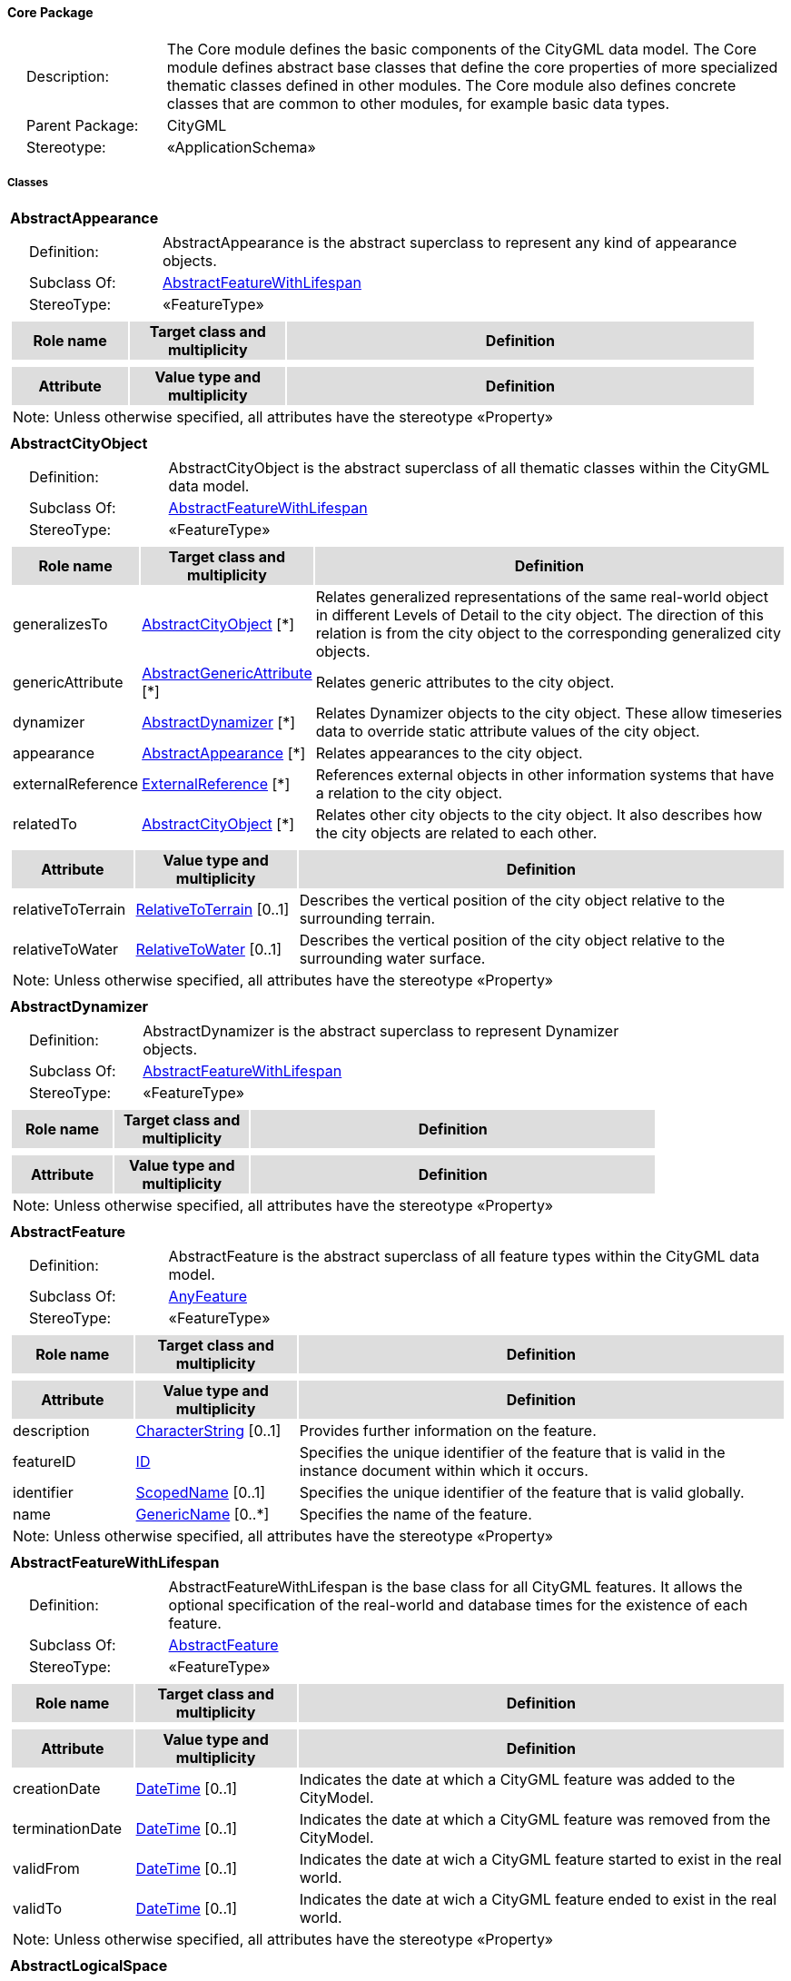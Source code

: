 [[Core-package-dd]]
==== *Core Package*

[cols="1,4",frame=none,grid=none]
|===
|{nbsp}{nbsp}{nbsp}{nbsp}Description: | The Core module defines the basic components of the CityGML data model. The Core module defines abstract base classes that define the core properties of more specialized thematic classes defined in other modules. The Core module also defines concrete classes that are common to other modules, for example basic data types.  
|{nbsp}{nbsp}{nbsp}{nbsp}Parent Package: | CityGML
|{nbsp}{nbsp}{nbsp}{nbsp}Stereotype: | «ApplicationSchema»
|===

===== *Classes*

[[AbstractAppearance-section]]
[cols="1a"]
|===
|*AbstractAppearance* 
|[cols="1,4",frame=none,grid=none]
!===
!{nbsp}{nbsp}{nbsp}{nbsp}Definition: ! AbstractAppearance is the abstract superclass to represent any kind of appearance objects. 
!{nbsp}{nbsp}{nbsp}{nbsp}Subclass Of: ! <<AbstractFeatureWithLifespan-section,AbstractFeatureWithLifespan>> 
!{nbsp}{nbsp}{nbsp}{nbsp}StereoType: !  «FeatureType»
!===
|[cols="15,20,60",frame=none,grid=none,options="header"]
!===
!{set:cellbgcolor:#DDDDDD} *Role name* !*Target class and multiplicity*  !*Definition*
!===
|[cols="15,20,60",frame=none,grid=none,options="header"]
!===
!{set:cellbgcolor:#DDDDDD} *Attribute* !*Value type and multiplicity* !*Definition*
3+!{set:cellbgcolor:#FFFFFF} Note: Unless otherwise specified, all attributes have the stereotype «Property»
!===
|=== 

[[AbstractCityObject-section]]
[cols="1a"]
|===
|*AbstractCityObject* 
|[cols="1,4",frame=none,grid=none]
!===
!{nbsp}{nbsp}{nbsp}{nbsp}Definition: ! AbstractCityObject is the abstract superclass of all thematic classes within the CityGML data model. 
!{nbsp}{nbsp}{nbsp}{nbsp}Subclass Of: ! <<AbstractFeatureWithLifespan-section,AbstractFeatureWithLifespan>> 
!{nbsp}{nbsp}{nbsp}{nbsp}StereoType: !  «FeatureType»
!===
|[cols="15,20,60",frame=none,grid=none,options="header"]
!===
!{set:cellbgcolor:#DDDDDD} *Role name* !*Target class and multiplicity*  !*Definition*
!{set:cellbgcolor:#FFFFFF} generalizesTo 
!<<AbstractCityObject-section,AbstractCityObject>>  
[*]
!Relates generalized representations of the same real-world object in different Levels of Detail to the city object. The direction of this relation is from the city object to the corresponding generalized city objects.
!{set:cellbgcolor:#FFFFFF} genericAttribute 
!<<AbstractGenericAttribute-section,AbstractGenericAttribute>>  
[*]
!Relates generic attributes to the city object.
!{set:cellbgcolor:#FFFFFF} dynamizer 
!<<AbstractDynamizer-section,AbstractDynamizer>>  
[*]
!Relates Dynamizer objects to the city object. These allow timeseries data to override static attribute values of the city object.
!{set:cellbgcolor:#FFFFFF} appearance 
!<<AbstractAppearance-section,AbstractAppearance>>  
[*]
!Relates appearances to the city object.
!{set:cellbgcolor:#FFFFFF} externalReference 
!<<ExternalReference-section,ExternalReference>>  
[*]
!References external objects in other information systems that have a relation to the city object.
!{set:cellbgcolor:#FFFFFF} relatedTo 
!<<AbstractCityObject-section,AbstractCityObject>>  
[*]
!Relates other city objects to the city object. It also describes how the city objects are related to each other.
!===
|[cols="15,20,60",frame=none,grid=none,options="header"]
!===
!{set:cellbgcolor:#DDDDDD} *Attribute* !*Value type and multiplicity* !*Definition*
 
!{set:cellbgcolor:#FFFFFF} relativeToTerrain  !<<RelativeToTerrain-section,RelativeToTerrain>>  [0..1] !Describes the vertical position of the city object relative to the surrounding terrain.
 
!{set:cellbgcolor:#FFFFFF} relativeToWater  !<<RelativeToWater-section,RelativeToWater>>  [0..1] !Describes the vertical position of the city object relative to the surrounding water surface.
3+!{set:cellbgcolor:#FFFFFF} Note: Unless otherwise specified, all attributes have the stereotype «Property»
!===
|=== 

[[AbstractDynamizer-section]]
[cols="1a"]
|===
|*AbstractDynamizer* 
|[cols="1,4",frame=none,grid=none]
!===
!{nbsp}{nbsp}{nbsp}{nbsp}Definition: ! AbstractDynamizer is the abstract superclass to represent Dynamizer objects. 
!{nbsp}{nbsp}{nbsp}{nbsp}Subclass Of: ! <<AbstractFeatureWithLifespan-section,AbstractFeatureWithLifespan>> 
!{nbsp}{nbsp}{nbsp}{nbsp}StereoType: !  «FeatureType»
!===
|[cols="15,20,60",frame=none,grid=none,options="header"]
!===
!{set:cellbgcolor:#DDDDDD} *Role name* !*Target class and multiplicity*  !*Definition*
!===
|[cols="15,20,60",frame=none,grid=none,options="header"]
!===
!{set:cellbgcolor:#DDDDDD} *Attribute* !*Value type and multiplicity* !*Definition*
3+!{set:cellbgcolor:#FFFFFF} Note: Unless otherwise specified, all attributes have the stereotype «Property»
!===
|=== 

[[AbstractFeature-section]]
[cols="1a"]
|===
|*AbstractFeature* 
|[cols="1,4",frame=none,grid=none]
!===
!{nbsp}{nbsp}{nbsp}{nbsp}Definition: ! AbstractFeature is the abstract superclass of all feature types within the CityGML data model. 
!{nbsp}{nbsp}{nbsp}{nbsp}Subclass Of: ! <<AnyFeature-section,AnyFeature>> 
!{nbsp}{nbsp}{nbsp}{nbsp}StereoType: !  «FeatureType»
!===
|[cols="15,20,60",frame=none,grid=none,options="header"]
!===
!{set:cellbgcolor:#DDDDDD} *Role name* !*Target class and multiplicity*  !*Definition*
!===
|[cols="15,20,60",frame=none,grid=none,options="header"]
!===
!{set:cellbgcolor:#DDDDDD} *Attribute* !*Value type and multiplicity* !*Definition*
 
!{set:cellbgcolor:#FFFFFF} description  !<<CharacterString-section,CharacterString>>  [0..1] !Provides further information on the feature.
 
!{set:cellbgcolor:#FFFFFF} featureID  !<<ID-section,ID>>  !Specifies the unique identifier of the feature that is valid in the instance document within which it occurs.
 
!{set:cellbgcolor:#FFFFFF} identifier  !<<ScopedName-section,ScopedName>>  [0..1] !Specifies the unique identifier of the feature that is valid globally.
 
!{set:cellbgcolor:#FFFFFF} name  !<<GenericName-section,GenericName>>  [0..*] !Specifies the name of the feature.
3+!{set:cellbgcolor:#FFFFFF} Note: Unless otherwise specified, all attributes have the stereotype «Property»
!===
|=== 

[[AbstractFeatureWithLifespan-section]]
[cols="1a"]
|===
|*AbstractFeatureWithLifespan* 
|[cols="1,4",frame=none,grid=none]
!===
!{nbsp}{nbsp}{nbsp}{nbsp}Definition: ! AbstractFeatureWithLifespan is the base class for all CityGML features. It allows the optional specification of the real-world and database times for the existence of each feature. 
!{nbsp}{nbsp}{nbsp}{nbsp}Subclass Of: ! <<AbstractFeature-section,AbstractFeature>> 
!{nbsp}{nbsp}{nbsp}{nbsp}StereoType: !  «FeatureType»
!===
|[cols="15,20,60",frame=none,grid=none,options="header"]
!===
!{set:cellbgcolor:#DDDDDD} *Role name* !*Target class and multiplicity*  !*Definition*
!===
|[cols="15,20,60",frame=none,grid=none,options="header"]
!===
!{set:cellbgcolor:#DDDDDD} *Attribute* !*Value type and multiplicity* !*Definition*
 
!{set:cellbgcolor:#FFFFFF} creationDate  !<<DateTime-section,DateTime>>  [0..1] !Indicates the date at which a CityGML feature was added to the CityModel.
 
!{set:cellbgcolor:#FFFFFF} terminationDate  !<<DateTime-section,DateTime>>  [0..1] !Indicates the date at which a CityGML feature was removed from the CityModel.
 
!{set:cellbgcolor:#FFFFFF} validFrom  !<<DateTime-section,DateTime>>  [0..1] !Indicates the date at wich a CityGML feature started to exist in the real world.
 
!{set:cellbgcolor:#FFFFFF} validTo  !<<DateTime-section,DateTime>>  [0..1] !Indicates the date at wich a CityGML feature ended to exist in the real world.
3+!{set:cellbgcolor:#FFFFFF} Note: Unless otherwise specified, all attributes have the stereotype «Property»
!===
|=== 

[[AbstractLogicalSpace-section]]
[cols="1a"]
|===
|*AbstractLogicalSpace* 
|[cols="1,4",frame=none,grid=none]
!===
!{nbsp}{nbsp}{nbsp}{nbsp}Definition: ! AbstractLogicalSpace is the abstract superclass for all types of logical spaces. Logical space refers to spaces that are not bounded by physical surfaces but are defined according to thematic considerations. 
!{nbsp}{nbsp}{nbsp}{nbsp}Subclass Of: ! <<AbstractSpace-section,AbstractSpace>> 
!{nbsp}{nbsp}{nbsp}{nbsp}StereoType: !  «FeatureType»
!===
|[cols="15,20,60",frame=none,grid=none,options="header"]
!===
!{set:cellbgcolor:#DDDDDD} *Role name* !*Target class and multiplicity*  !*Definition*
!===
|[cols="15,20,60",frame=none,grid=none,options="header"]
!===
!{set:cellbgcolor:#DDDDDD} *Attribute* !*Value type and multiplicity* !*Definition*
3+!{set:cellbgcolor:#FFFFFF} Note: Unless otherwise specified, all attributes have the stereotype «Property»
!===
|=== 

[[AbstractOccupiedSpace-section]]
[cols="1a"]
|===
|*AbstractOccupiedSpace* 
|[cols="1,4",frame=none,grid=none]
!===
!{nbsp}{nbsp}{nbsp}{nbsp}Definition: ! AbstractOccupiedSpace is the abstract superclass for all types of physically occupied spaces. Occupied space refers to spaces that are partially or entirely filled with matter. 
!{nbsp}{nbsp}{nbsp}{nbsp}Subclass Of: ! <<AbstractPhysicalSpace-section,AbstractPhysicalSpace>> 
!{nbsp}{nbsp}{nbsp}{nbsp}StereoType: !  «FeatureType»
!===
|[cols="15,20,60",frame=none,grid=none,options="header"]
!===
!{set:cellbgcolor:#DDDDDD} *Role name* !*Target class and multiplicity*  !*Definition*
!{set:cellbgcolor:#FFFFFF} lod3ImplicitRepresentation 
!<<ImplicitGeometry-section,ImplicitGeometry>>  
[0..1]
!Relates to an implicit geometry that represents the occupied space in Level of Detail 3.
!{set:cellbgcolor:#FFFFFF} lod1ImplicitRepresentation 
!<<ImplicitGeometry-section,ImplicitGeometry>>  
[0..1]
!Relates to an implicit geometry that represents the occupied space in Level of Detail 1.
!{set:cellbgcolor:#FFFFFF} lod2ImplicitRepresentation 
!<<ImplicitGeometry-section,ImplicitGeometry>>  
[0..1]
!Relates to an implicit geometry that represents the occupied space in Level of Detail 2.
!===
|[cols="15,20,60",frame=none,grid=none,options="header"]
!===
!{set:cellbgcolor:#DDDDDD} *Attribute* !*Value type and multiplicity* !*Definition*
3+!{set:cellbgcolor:#FFFFFF} Note: Unless otherwise specified, all attributes have the stereotype «Property»
!===
|=== 

[[AbstractPhysicalSpace-section]]
[cols="1a"]
|===
|*AbstractPhysicalSpace* 
|[cols="1,4",frame=none,grid=none]
!===
!{nbsp}{nbsp}{nbsp}{nbsp}Definition: ! AbstractPhysicalSpace is the abstract superclass for all types of physical spaces. Physical space refers to spaces that are fully or partially bounded by physical objects. 
!{nbsp}{nbsp}{nbsp}{nbsp}Subclass Of: ! <<AbstractSpace-section,AbstractSpace>> 
!{nbsp}{nbsp}{nbsp}{nbsp}StereoType: !  «FeatureType»
!===
|[cols="15,20,60",frame=none,grid=none,options="header"]
!===
!{set:cellbgcolor:#DDDDDD} *Role name* !*Target class and multiplicity*  !*Definition*
!{set:cellbgcolor:#FFFFFF} lod3TerrainIntersectionCurve 
!<<GM_MultiCurve-section,GM_MultiCurve>>  
[0..1]
!Relates to a 3D MultiCurve geometry that represents the terrain intersection curve of the physical space in Level of Detail 3.
!{set:cellbgcolor:#FFFFFF} lod2TerrainIntersectionCurve 
!<<GM_MultiCurve-section,GM_MultiCurve>>  
[0..1]
!Relates to a 3D MultiCurve geometry that represents the terrain intersection curve of the physical space in Level of Detail 2.
!{set:cellbgcolor:#FFFFFF} pointCloud 
!<<AbstractPointCloud-section,AbstractPointCloud>>  
[0..1]
!Relates to a 3D PointCloud that represents the physical space.
!{set:cellbgcolor:#FFFFFF} lod1TerrainIntersectionCurve 
!<<GM_MultiCurve-section,GM_MultiCurve>>  
[0..1]
!Relates to a 3D MultiCurve geometry that represents the terrain intersection curve of the physical space in Level of Detail 1.
!===
|[cols="15,20,60",frame=none,grid=none,options="header"]
!===
!{set:cellbgcolor:#DDDDDD} *Attribute* !*Value type and multiplicity* !*Definition*
3+!{set:cellbgcolor:#FFFFFF} Note: Unless otherwise specified, all attributes have the stereotype «Property»
!===
|=== 

[[AbstractPointCloud-section]]
[cols="1a"]
|===
|*AbstractPointCloud* 
|[cols="1,4",frame=none,grid=none]
!===
!{nbsp}{nbsp}{nbsp}{nbsp}Definition: ! AbstractPointCloud is the abstract superclass to represent PointCloud objects. 
!{nbsp}{nbsp}{nbsp}{nbsp}Subclass Of: ! <<AbstractFeature-section,AbstractFeature>> 
!{nbsp}{nbsp}{nbsp}{nbsp}StereoType: !  «FeatureType»
!===
|[cols="15,20,60",frame=none,grid=none,options="header"]
!===
!{set:cellbgcolor:#DDDDDD} *Role name* !*Target class and multiplicity*  !*Definition*
!===
|[cols="15,20,60",frame=none,grid=none,options="header"]
!===
!{set:cellbgcolor:#DDDDDD} *Attribute* !*Value type and multiplicity* !*Definition*
3+!{set:cellbgcolor:#FFFFFF} Note: Unless otherwise specified, all attributes have the stereotype «Property»
!===
|=== 

[[AbstractSpace-section]]
[cols="1a"]
|===
|*AbstractSpace* 
|[cols="1,4",frame=none,grid=none]
!===
!{nbsp}{nbsp}{nbsp}{nbsp}Definition: ! AbstractSpace is the abstract superclass for all types of spaces. A space is an entity of volumetric extent in the real world. 
!{nbsp}{nbsp}{nbsp}{nbsp}Subclass Of: ! <<AbstractCityObject-section,AbstractCityObject>> 
!{nbsp}{nbsp}{nbsp}{nbsp}StereoType: !  «FeatureType»
!===
|[cols="15,20,60",frame=none,grid=none,options="header"]
!===
!{set:cellbgcolor:#DDDDDD} *Role name* !*Target class and multiplicity*  !*Definition*
!{set:cellbgcolor:#FFFFFF} lod2MultiCurve 
!<<GM_MultiCurve-section,GM_MultiCurve>>  
[0..1]
!Relates to a 3D MultiCurve geometry that represents the space in Level of Detail 2.
!{set:cellbgcolor:#FFFFFF} lod0MultiCurve 
!<<GM_MultiCurve-section,GM_MultiCurve>>  
[0..1]
!Relates to a 3D MultiCurve geometry that represents the space in Level of Detail 0.
!{set:cellbgcolor:#FFFFFF} lod0MultiSurface 
!<<GM_MultiSurface-section,GM_MultiSurface>>  
[0..1]
!Relates to a 3D MultiSurface geometry that represents the space in Level of Detail 0.
!{set:cellbgcolor:#FFFFFF} lod2MultiSurface 
!<<GM_MultiSurface-section,GM_MultiSurface>>  
[0..1]
!Relates to a 3D MultiSurface geometry that represents the space in Level of Detail 2.
!{set:cellbgcolor:#FFFFFF} lod3MultiSurface 
!<<GM_MultiSurface-section,GM_MultiSurface>>  
[0..1]
!Relates to a 3D MultiSurface geometry that represents the space in Level of Detail 3.
!{set:cellbgcolor:#FFFFFF} lod0Point 
!<<GM_Point-section,GM_Point>>  
[0..1]
!Relates to a 3D Point geometry that represents the space in Level of Detail 0.
!{set:cellbgcolor:#FFFFFF} lod3Solid 
!<<GM_Solid-section,GM_Solid>>  
[0..1]
!Relates to a 3D Solid geometry that represents the space in Level of Detail 3.
!{set:cellbgcolor:#FFFFFF} lod3MultiCurve 
!<<GM_MultiCurve-section,GM_MultiCurve>>  
[0..1]
!Relates to a 3D MultiCurve geometry that represents the space in Level of Detail 3.
!{set:cellbgcolor:#FFFFFF} lod2Solid 
!<<GM_Solid-section,GM_Solid>>  
[0..1]
!Relates to a 3D Solid geometry that represents the space in Level of Detail 2.
!{set:cellbgcolor:#FFFFFF} boundary 
!<<AbstractSpaceBoundary-section,AbstractSpaceBoundary>>  
[*]
!Relates to surfaces that bound the space.
!{set:cellbgcolor:#FFFFFF} lod1Solid 
!<<GM_Solid-section,GM_Solid>>  
[0..1]
!Relates to a 3D Solid geometry that represents the space in Level of Detail 1.
!===
|[cols="15,20,60",frame=none,grid=none,options="header"]
!===
!{set:cellbgcolor:#DDDDDD} *Attribute* !*Value type and multiplicity* !*Definition*
 
!{set:cellbgcolor:#FFFFFF} area  !<<QualifiedArea-section,QualifiedArea>>  [0..*] !Specifies qualified areas related to the space.
 
!{set:cellbgcolor:#FFFFFF} spaceType  !<<SpaceType-section,SpaceType>>  [0..1] !Specifies the degree of openness of a space.
 
!{set:cellbgcolor:#FFFFFF} volume  !<<QualifiedVolume-section,QualifiedVolume>>  [0..*] !Specifies qualified volumes related to the space.
3+!{set:cellbgcolor:#FFFFFF} Note: Unless otherwise specified, all attributes have the stereotype «Property»
!===
|=== 

[[AbstractSpaceBoundary-section]]
[cols="1a"]
|===
|*AbstractSpaceBoundary* 
|[cols="1,4",frame=none,grid=none]
!===
!{nbsp}{nbsp}{nbsp}{nbsp}Definition: ! AbstractSpaceBoundary is the abstract superclass for all types of space boundaries. A space boundary is an entity with areal extent in the real world. Space boundaries are objects that bound a Space. They also realize the contact between adjacent spaces. 
!{nbsp}{nbsp}{nbsp}{nbsp}Subclass Of: ! <<AbstractCityObject-section,AbstractCityObject>> 
!{nbsp}{nbsp}{nbsp}{nbsp}StereoType: !  «FeatureType»
!===
|[cols="15,20,60",frame=none,grid=none,options="header"]
!===
!{set:cellbgcolor:#DDDDDD} *Role name* !*Target class and multiplicity*  !*Definition*
!===
|[cols="15,20,60",frame=none,grid=none,options="header"]
!===
!{set:cellbgcolor:#DDDDDD} *Attribute* !*Value type and multiplicity* !*Definition*
3+!{set:cellbgcolor:#FFFFFF} Note: Unless otherwise specified, all attributes have the stereotype «Property»
!===
|=== 

[[AbstractThematicSurface-section]]
[cols="1a"]
|===
|*AbstractThematicSurface* 
|[cols="1,4",frame=none,grid=none]
!===
!{nbsp}{nbsp}{nbsp}{nbsp}Definition: ! AbstractThematicSurface is the abstract superclass for all types of thematic surfaces. 
!{nbsp}{nbsp}{nbsp}{nbsp}Subclass Of: ! <<AbstractSpaceBoundary-section,AbstractSpaceBoundary>> 
!{nbsp}{nbsp}{nbsp}{nbsp}StereoType: !  «FeatureType»
!===
|[cols="15,20,60",frame=none,grid=none,options="header"]
!===
!{set:cellbgcolor:#DDDDDD} *Role name* !*Target class and multiplicity*  !*Definition*
!{set:cellbgcolor:#FFFFFF} lod1MultiSurface 
!<<GM_MultiSurface-section,GM_MultiSurface>>  
[0..1]
!Relates to a 3D MultiSurface geometry that represents the thematic surface in Level of Detail 1.
!{set:cellbgcolor:#FFFFFF} pointCloud 
!<<AbstractPointCloud-section,AbstractPointCloud>>  
[0..1]
!Relates to a 3D PointCloud that represents the thematic surface.
!{set:cellbgcolor:#FFFFFF} lod0MultiCurve 
!<<GM_MultiCurve-section,GM_MultiCurve>>  
[0..1]
!Relates to a 3D MultiCurve geometry that represents the thematic surface in Level of Detail 0.
!{set:cellbgcolor:#FFFFFF} lod3MultiSurface 
!<<GM_MultiSurface-section,GM_MultiSurface>>  
[0..1]
!Relates to a 3D MultiSurface geometry that represents the thematic surface in Level of Detail 3.
!{set:cellbgcolor:#FFFFFF} lod0MultiSurface 
!<<GM_MultiSurface-section,GM_MultiSurface>>  
[0..1]
!Relates to a 3D MultiSurface geometry that represents the thematic surface in Level of Detail 0.
!{set:cellbgcolor:#FFFFFF} lod2MultiSurface 
!<<GM_MultiSurface-section,GM_MultiSurface>>  
[0..1]
!Relates to a 3D MultiSurface geometry that represents the thematic surface in Level of Detail 2.
!===
|[cols="15,20,60",frame=none,grid=none,options="header"]
!===
!{set:cellbgcolor:#DDDDDD} *Attribute* !*Value type and multiplicity* !*Definition*
 
!{set:cellbgcolor:#FFFFFF} area  !<<QualifiedArea-section,QualifiedArea>>  [0..*] !Specifies qualified areas related to the thematic surface.
3+!{set:cellbgcolor:#FFFFFF} Note: Unless otherwise specified, all attributes have the stereotype «Property»
!===
|=== 

[[AbstractUnoccupiedSpace-section]]
[cols="1a"]
|===
|*AbstractUnoccupiedSpace* 
|[cols="1,4",frame=none,grid=none]
!===
!{nbsp}{nbsp}{nbsp}{nbsp}Definition: ! AbstractUnoccupiedSpace is the abstract superclass for all types of physically unoccupied spaces. Unoccupied space refers to spaces that are entirely or mostly free of matter. 
!{nbsp}{nbsp}{nbsp}{nbsp}Subclass Of: ! <<AbstractPhysicalSpace-section,AbstractPhysicalSpace>> 
!{nbsp}{nbsp}{nbsp}{nbsp}StereoType: !  «FeatureType»
!===
|[cols="15,20,60",frame=none,grid=none,options="header"]
!===
!{set:cellbgcolor:#DDDDDD} *Role name* !*Target class and multiplicity*  !*Definition*
!===
|[cols="15,20,60",frame=none,grid=none,options="header"]
!===
!{set:cellbgcolor:#DDDDDD} *Attribute* !*Value type and multiplicity* !*Definition*
3+!{set:cellbgcolor:#FFFFFF} Note: Unless otherwise specified, all attributes have the stereotype «Property»
!===
|=== 

[[AbstractVersion-section]]
[cols="1a"]
|===
|*AbstractVersion* 
|[cols="1,4",frame=none,grid=none]
!===
!{nbsp}{nbsp}{nbsp}{nbsp}Definition: ! AbstractVersion is the abstract superclass to represent Version objects. 
!{nbsp}{nbsp}{nbsp}{nbsp}Subclass Of: ! <<AbstractFeatureWithLifespan-section,AbstractFeatureWithLifespan>> 
!{nbsp}{nbsp}{nbsp}{nbsp}StereoType: !  «FeatureType»
!===
|[cols="15,20,60",frame=none,grid=none,options="header"]
!===
!{set:cellbgcolor:#DDDDDD} *Role name* !*Target class and multiplicity*  !*Definition*
!===
|[cols="15,20,60",frame=none,grid=none,options="header"]
!===
!{set:cellbgcolor:#DDDDDD} *Attribute* !*Value type and multiplicity* !*Definition*
3+!{set:cellbgcolor:#FFFFFF} Note: Unless otherwise specified, all attributes have the stereotype «Property»
!===
|=== 

[[AbstractVersionTransition-section]]
[cols="1a"]
|===
|*AbstractVersionTransition* 
|[cols="1,4",frame=none,grid=none]
!===
!{nbsp}{nbsp}{nbsp}{nbsp}Definition: ! AbstractVersionTransition is the abstract superclass to represent VersionTransition objects. 
!{nbsp}{nbsp}{nbsp}{nbsp}Subclass Of: ! <<AbstractFeatureWithLifespan-section,AbstractFeatureWithLifespan>> 
!{nbsp}{nbsp}{nbsp}{nbsp}StereoType: !  «FeatureType»
!===
|[cols="15,20,60",frame=none,grid=none,options="header"]
!===
!{set:cellbgcolor:#DDDDDD} *Role name* !*Target class and multiplicity*  !*Definition*
!===
|[cols="15,20,60",frame=none,grid=none,options="header"]
!===
!{set:cellbgcolor:#DDDDDD} *Attribute* !*Value type and multiplicity* !*Definition*
3+!{set:cellbgcolor:#FFFFFF} Note: Unless otherwise specified, all attributes have the stereotype «Property»
!===
|=== 

[[Address-section]]
[cols="1a"]
|===
|*Address* 
|[cols="1,4",frame=none,grid=none]
!===
!{nbsp}{nbsp}{nbsp}{nbsp}Definition: ! Address represents an address of a city object. 
!{nbsp}{nbsp}{nbsp}{nbsp}Subclass Of: ! <<AbstractFeature-section,AbstractFeature>> 
!{nbsp}{nbsp}{nbsp}{nbsp}StereoType: !  «FeatureType»
!===
|[cols="15,20,60",frame=none,grid=none,options="header"]
!===
!{set:cellbgcolor:#DDDDDD} *Role name* !*Target class and multiplicity*  !*Definition*
!{set:cellbgcolor:#FFFFFF} multiPoint 
!<<GM_MultiPoint-section,GM_MultiPoint>>  
[0..1]
!Relates to the MultiPoint geometry of the Address. The geometry relates the address spatially to a city object.
!{set:cellbgcolor:#FFFFFF} xalAddress 
!<<XALAddressDetails-section,XALAddressDetails>>  
[1]
!Relates an OASIS address object to the Address.
!===
|[cols="15,20,60",frame=none,grid=none,options="header"]
!===
!{set:cellbgcolor:#DDDDDD} *Attribute* !*Value type and multiplicity* !*Definition*
3+!{set:cellbgcolor:#FFFFFF} Note: Unless otherwise specified, all attributes have the stereotype «Property»
!===
|=== 

[[CityModel-section]]
[cols="1a"]
|===
|*CityModel* 
|[cols="1,4",frame=none,grid=none]
!===
!{nbsp}{nbsp}{nbsp}{nbsp}Definition: ! CityModel is the container for all objects belonging to a city model. 
!{nbsp}{nbsp}{nbsp}{nbsp}Subclass Of: ! <<AbstractFeatureWithLifespan-section,AbstractFeatureWithLifespan>> 
!{nbsp}{nbsp}{nbsp}{nbsp}StereoType: !  «FeatureType»
!===
|[cols="15,20,60",frame=none,grid=none,options="header"]
!===
!{set:cellbgcolor:#DDDDDD} *Role name* !*Target class and multiplicity*  !*Definition*
!{set:cellbgcolor:#FFFFFF} cityModelMember 
!<<CityModelMember-section,CityModelMember>>  
[*]
!Relates to all objects that are part of the CityModel.
!===
|[cols="15,20,60",frame=none,grid=none,options="header"]
!===
!{set:cellbgcolor:#DDDDDD} *Attribute* !*Value type and multiplicity* !*Definition*
 
!{set:cellbgcolor:#FFFFFF} engineeringCRS  !<<EngineeringCRS-section,EngineeringCRS>>  [0..1] !Specifies the local coordinate reference system of the CityModel.
3+!{set:cellbgcolor:#FFFFFF} Note: Unless otherwise specified, all attributes have the stereotype «Property»
!===
|=== 

[[CityObjectRelation-section]]
[cols="1a"]
|===
|*CityObjectRelation* 
|[cols="1,4",frame=none,grid=none]
!===
!{nbsp}{nbsp}{nbsp}{nbsp}Definition: ! CityObjectRelation represents a specific relation from the city object in which it is included to another city object. 
!{nbsp}{nbsp}{nbsp}{nbsp}Subclass Of: ! <<-section,>> 
!{nbsp}{nbsp}{nbsp}{nbsp}StereoType: !  «ObjectType»
!===
|[cols="15,20,60",frame=none,grid=none,options="header"]
!===
!{set:cellbgcolor:#DDDDDD} *Role name* !*Target class and multiplicity*  !*Definition*
!{set:cellbgcolor:#FFFFFF} genericAttribute 
!<<AbstractGenericAttribute-section,AbstractGenericAttribute>>  
[*]
!Relates generic attributes to the CityObjectRelation.
!===
|[cols="15,20,60",frame=none,grid=none,options="header"]
!===
!{set:cellbgcolor:#DDDDDD} *Attribute* !*Value type and multiplicity* !*Definition*
 
!{set:cellbgcolor:#FFFFFF} relationType  !<<RelationTypeValue-section,RelationTypeValue>>  !Indicates the specific type of the CityObjectRelation.
3+!{set:cellbgcolor:#FFFFFF} Note: Unless otherwise specified, all attributes have the stereotype «Property»
!===
|=== 

[[ClosureSurface-section]]
[cols="1a"]
|===
|*ClosureSurface* 
|[cols="1,4",frame=none,grid=none]
!===
!{nbsp}{nbsp}{nbsp}{nbsp}Definition: ! ClosureSurface is a special type of thematic surface used to close holes in volumetric objects. Closure surfaces are virtual (non-physical) surfaces. 
!{nbsp}{nbsp}{nbsp}{nbsp}Subclass Of: ! <<AbstractThematicSurface-section,AbstractThematicSurface>> 
!{nbsp}{nbsp}{nbsp}{nbsp}StereoType: !  «FeatureType»
!===
|[cols="15,20,60",frame=none,grid=none,options="header"]
!===
!{set:cellbgcolor:#DDDDDD} *Role name* !*Target class and multiplicity*  !*Definition*
!===
|[cols="15,20,60",frame=none,grid=none,options="header"]
!===
!{set:cellbgcolor:#DDDDDD} *Attribute* !*Value type and multiplicity* !*Definition*
3+!{set:cellbgcolor:#FFFFFF} Note: Unless otherwise specified, all attributes have the stereotype «Property»
!===
|=== 

[[ImplicitGeometry-section]]
[cols="1a"]
|===
|*ImplicitGeometry* 
|[cols="1,4",frame=none,grid=none]
!===
!{nbsp}{nbsp}{nbsp}{nbsp}Definition: ! ImplicitGeometry is a geometry representation where the shape is stored only once as a prototypical geometry, for example a tree or other vegetation object, a traffic light or a traffic sign. This prototypic geometry object can be re-used or referenced many times, wherever the corresponding feature occurs in the 3D city model. 
!{nbsp}{nbsp}{nbsp}{nbsp}Subclass Of: ! <<-section,>> 
!{nbsp}{nbsp}{nbsp}{nbsp}StereoType: !  «ObjectType»
!===
|[cols="15,20,60",frame=none,grid=none,options="header"]
!===
!{set:cellbgcolor:#DDDDDD} *Role name* !*Target class and multiplicity*  !*Definition*
!{set:cellbgcolor:#FFFFFF} relativeGeometry 
!<<GM_Object-section,GM_Object>>  
[0..1]
!Relates to a prototypical geometry in a local coordinate system stored inline with the city model.
!{set:cellbgcolor:#FFFFFF} referencePoint 
!<<GM_Point-section,GM_Point>>  
[1]
!Relates to a 3D Point geometry that represents the base point of the object in the world coordinate system.
!{set:cellbgcolor:#FFFFFF} appearance 
!<<AbstractAppearance-section,AbstractAppearance>>  
[*]
!Relates appearances to the ImplicitGeometry.
!===
|[cols="15,20,60",frame=none,grid=none,options="header"]
!===
!{set:cellbgcolor:#DDDDDD} *Attribute* !*Value type and multiplicity* !*Definition*
 
!{set:cellbgcolor:#FFFFFF} libraryObject  !<<URI-section,URI>>  [0..1] !Specifies the URI that points to the prototypical geometry stored in an external file.
 
!{set:cellbgcolor:#FFFFFF} mimeType  !<<MimeTypeValue-section,MimeTypeValue>>  [0..1] !Specifies the MIME type of the external file that stores the prototypical geometry.
 
!{set:cellbgcolor:#FFFFFF} objectID  !<<ID-section,ID>>  !Specifies the unique identifier of the ImplicitGeometry.
 
!{set:cellbgcolor:#FFFFFF} transformationMatrix  !<<TransformationMatrix4x4-section,TransformationMatrix4x4>>  !Specifies the mathematical transformation (translation, rotation, and scaling) between the prototypical geometry and the actual spatial position of the object.
3+!{set:cellbgcolor:#FFFFFF} Note: Unless otherwise specified, all attributes have the stereotype «Property»
!===
|===   

===== *Data Types*

[[AbstractGenericAttribute-section]]
[cols="1a"]
|===
|*AbstractGenericAttribute*
[cols="1,4",frame=none,grid=none]
!===
!{nbsp}{nbsp}{nbsp}{nbsp}Definition: ! AbstractGenericAttribute is the abstract superclass for all types of generic attributes. 
!{nbsp}{nbsp}{nbsp}{nbsp}Subclass Of: ! <<-section,>> 
!{nbsp}{nbsp}{nbsp}{nbsp}StereoType: !  «DataType»
!===
|[cols="15,20,60",frame=none,grid=none,options="header"]
!===
!{set:cellbgcolor:#DDDDDD} *Role name* !*Target class and multiplicity*  !*Definition*
!===
|[cols="15,20,60",frame=none,grid=none,options="header"]
!===
!{set:cellbgcolor:#DDDDDD} *Attribute* !*Value type and multiplicity* !*Definition*
3+!{set:cellbgcolor:#FFFFFF} Note: Unless otherwise specified, all attributes have the stereotype «Property»
!===
|=== 

[[ExternalReference-section]]
[cols="1a"]
|===
|*ExternalReference*
[cols="1,4",frame=none,grid=none]
!===
!{nbsp}{nbsp}{nbsp}{nbsp}Definition: ! ExternalReference is a reference to a corresponding object in another information system, for example in the German cadastre (ALKIS), the German topographic information system (ATKIS), or the OS UK MasterMap®. 
!{nbsp}{nbsp}{nbsp}{nbsp}Subclass Of: ! <<-section,>> 
!{nbsp}{nbsp}{nbsp}{nbsp}StereoType: !  «DataType»
!===
|[cols="15,20,60",frame=none,grid=none,options="header"]
!===
!{set:cellbgcolor:#DDDDDD} *Role name* !*Target class and multiplicity*  !*Definition*
!===
|[cols="15,20,60",frame=none,grid=none,options="header"]
!===
!{set:cellbgcolor:#DDDDDD} *Attribute* !*Value type and multiplicity* !*Definition*
 
!{set:cellbgcolor:#FFFFFF} informationSystem  !<<URI-section,URI>>  [0..1] !Specifies the URI that points to the external information system.
 
!{set:cellbgcolor:#FFFFFF} relationType  !<<URI-section,URI>>  [0..1] !Specifies an URI that additionally qualifies the ExternalReference. The URI can point to a definition from an external ontology (e.g. the sameAs relation from OWL) and allows for mapping the ExternalReference to RDF triples.
 
!{set:cellbgcolor:#FFFFFF} targetResource  !<<URI-section,URI>>  !Specifies the URI that points to the object in the external information system.
3+!{set:cellbgcolor:#FFFFFF} Note: Unless otherwise specified, all attributes have the stereotype «Property»
!===
|=== 

[[Occupancy-section]]
[cols="1a"]
|===
|*Occupancy*
[cols="1,4",frame=none,grid=none]
!===
!{nbsp}{nbsp}{nbsp}{nbsp}Definition: ! Occupancy is an application-dependent indication of what is contained by a feature. 
!{nbsp}{nbsp}{nbsp}{nbsp}Subclass Of: ! <<-section,>> 
!{nbsp}{nbsp}{nbsp}{nbsp}StereoType: !  «DataType»
!===
|[cols="15,20,60",frame=none,grid=none,options="header"]
!===
!{set:cellbgcolor:#DDDDDD} *Role name* !*Target class and multiplicity*  !*Definition*
!===
|[cols="15,20,60",frame=none,grid=none,options="header"]
!===
!{set:cellbgcolor:#DDDDDD} *Attribute* !*Value type and multiplicity* !*Definition*
 
!{set:cellbgcolor:#FFFFFF} interval  !<<IntervalValue-section,IntervalValue>>  [0..1] !Indicates the time period the occupants are contained by a feature.
 
!{set:cellbgcolor:#FFFFFF} numberOfOccupants  !<<Integer-section,Integer>>  !Indicates the number of occupants contained by a feature.
 
!{set:cellbgcolor:#FFFFFF} occupantType  !<<OccupantTypeValue-section,OccupantTypeValue>>  [0..1] !Indicates the specific type of the occupants that are contained by a feature.
3+!{set:cellbgcolor:#FFFFFF} Note: Unless otherwise specified, all attributes have the stereotype «Property»
!===
|=== 

[[QualifiedArea-section]]
[cols="1a"]
|===
|*QualifiedArea*
[cols="1,4",frame=none,grid=none]
!===
!{nbsp}{nbsp}{nbsp}{nbsp}Definition: ! QualifiedArea is an application-dependent measure of the area of a space or of a thematic surface. 
!{nbsp}{nbsp}{nbsp}{nbsp}Subclass Of: ! <<-section,>> 
!{nbsp}{nbsp}{nbsp}{nbsp}StereoType: !  «DataType»
!===
|[cols="15,20,60",frame=none,grid=none,options="header"]
!===
!{set:cellbgcolor:#DDDDDD} *Role name* !*Target class and multiplicity*  !*Definition*
!===
|[cols="15,20,60",frame=none,grid=none,options="header"]
!===
!{set:cellbgcolor:#DDDDDD} *Attribute* !*Value type and multiplicity* !*Definition*
 
!{set:cellbgcolor:#FFFFFF} area  !<<Area-section,Area>>  !Specifies the value of the QualifiedArea.
 
!{set:cellbgcolor:#FFFFFF} typeOfArea  !<<QualifiedAreaTypeValue-section,QualifiedAreaTypeValue>>  !Indicates the specific type of the QualifiedArea.
3+!{set:cellbgcolor:#FFFFFF} Note: Unless otherwise specified, all attributes have the stereotype «Property»
!===
|=== 

[[QualifiedVolume-section]]
[cols="1a"]
|===
|*QualifiedVolume*
[cols="1,4",frame=none,grid=none]
!===
!{nbsp}{nbsp}{nbsp}{nbsp}Definition: ! QualifiedVolume is an application-dependent measure of the volume of a space. 
!{nbsp}{nbsp}{nbsp}{nbsp}Subclass Of: ! <<-section,>> 
!{nbsp}{nbsp}{nbsp}{nbsp}StereoType: !  «DataType»
!===
|[cols="15,20,60",frame=none,grid=none,options="header"]
!===
!{set:cellbgcolor:#DDDDDD} *Role name* !*Target class and multiplicity*  !*Definition*
!===
|[cols="15,20,60",frame=none,grid=none,options="header"]
!===
!{set:cellbgcolor:#DDDDDD} *Attribute* !*Value type and multiplicity* !*Definition*
 
!{set:cellbgcolor:#FFFFFF} typeOfVolume  !<<QualifiedVolumeTypeValue-section,QualifiedVolumeTypeValue>>  !Indicates the specific type of the QualifiedVolume.
 
!{set:cellbgcolor:#FFFFFF} volume  !<<Volume-section,Volume>>  !Specifies the value of the QualifiedVolume.
3+!{set:cellbgcolor:#FFFFFF} Note: Unless otherwise specified, all attributes have the stereotype «Property»
!===
|=== 

[[XALAddressDetails-section]]
[cols="1a"]
|===
|*XALAddressDetails*
[cols="1,4",frame=none,grid=none]
!===
!{nbsp}{nbsp}{nbsp}{nbsp}Definition: ! XALAddressDetails represents address details according to the OASIS xAL standard. 
!{nbsp}{nbsp}{nbsp}{nbsp}Subclass Of: ! <<-section,>> 
!{nbsp}{nbsp}{nbsp}{nbsp}StereoType: !  «DataType»
!===
|[cols="15,20,60",frame=none,grid=none,options="header"]
!===
!{set:cellbgcolor:#DDDDDD} *Role name* !*Target class and multiplicity*  !*Definition*
!===
|[cols="15,20,60",frame=none,grid=none,options="header"]
!===
!{set:cellbgcolor:#DDDDDD} *Attribute* !*Value type and multiplicity* !*Definition*
3+!{set:cellbgcolor:#FFFFFF} Note: Unless otherwise specified, all attributes have the stereotype «Property»
!===
|===   

===== *Basic Types*

[[DoubleBetween0and1-section]]
[cols="1a"]
|===
|*DoubleBetween0and1* 
|[cols="1,4",frame=none,grid=none]
!===
!{nbsp}{nbsp}{nbsp}{nbsp}Definition: ! DoubleBetween0and1 is a basic type for values, which are greater or equal than 0 and less or equal than 1. The type is used for color encoding, for example. 
!{nbsp}{nbsp}{nbsp}{nbsp}Subclass Of: ! <<-section,>> 
!{nbsp}{nbsp}{nbsp}{nbsp}StereoType: !  «BasicType»
!{nbsp}{nbsp}{nbsp}{nbsp}Constraint: ! valueBetween0and1 (OCL): inv:
DoubleBetween0and1.allInstances()->forAll( p \| p >=0 and p <= 1 )    
!===
|[cols="15,20,60",frame=none,grid=none,options="header"]
!===
!{set:cellbgcolor:#DDDDDD} *Role name* !*Target class and multiplicity*  !*Definition*
!===
|[cols="15,20,60",frame=none,grid=none,options="header"]
!===
!{set:cellbgcolor:#DDDDDD} *Attribute* !*Value type and multiplicity* !*Definition*
3+!{set:cellbgcolor:#FFFFFF} Note: Unless otherwise specified, all attributes have the stereotype «Property»
!===
|=== 

[[DoubleBetween0and1List-section]]
[cols="1a"]
|===
|*DoubleBetween0and1List* 
|[cols="1,4",frame=none,grid=none]
!===
!{nbsp}{nbsp}{nbsp}{nbsp}Definition: ! DoubleBetween0and1List is a basic type that represents a list of double values greater or equal than 0 and less or equal than 1. The type is used for color encoding, for example. 
!{nbsp}{nbsp}{nbsp}{nbsp}Subclass Of: ! <<-section,>> 
!{nbsp}{nbsp}{nbsp}{nbsp}StereoType: !  «BasicType»
!===
|[cols="15,20,60",frame=none,grid=none,options="header"]
!===
!{set:cellbgcolor:#DDDDDD} *Role name* !*Target class and multiplicity*  !*Definition*
!===
|[cols="15,20,60",frame=none,grid=none,options="header"]
!===
!{set:cellbgcolor:#DDDDDD} *Attribute* !*Value type and multiplicity* !*Definition*
 
!{set:cellbgcolor:#FFFFFF} list  !<<DoubleBetween0and1-section,DoubleBetween0and1>>  !Specifies the list of double values.
3+!{set:cellbgcolor:#FFFFFF} Note: Unless otherwise specified, all attributes have the stereotype «Property»
!===
|=== 

[[DoubleList-section]]
[cols="1a"]
|===
|*DoubleList* 
|[cols="1,4",frame=none,grid=none]
!===
!{nbsp}{nbsp}{nbsp}{nbsp}Definition: ! DoubleList is an ordered sequence of double values. 
!{nbsp}{nbsp}{nbsp}{nbsp}Subclass Of: ! <<-section,>> 
!{nbsp}{nbsp}{nbsp}{nbsp}StereoType: !  «BasicType»
!===
|[cols="15,20,60",frame=none,grid=none,options="header"]
!===
!{set:cellbgcolor:#DDDDDD} *Role name* !*Target class and multiplicity*  !*Definition*
!===
|[cols="15,20,60",frame=none,grid=none,options="header"]
!===
!{set:cellbgcolor:#DDDDDD} *Attribute* !*Value type and multiplicity* !*Definition*
 
!{set:cellbgcolor:#FFFFFF} list  !<<Real-section,Real>>  !Specifies the list of double values.
3+!{set:cellbgcolor:#FFFFFF} Note: Unless otherwise specified, all attributes have the stereotype «Property»
!===
|=== 

[[DoubleOrNilReasonList-section]]
[cols="1a"]
|===
|*DoubleOrNilReasonList* 
|[cols="1,4",frame=none,grid=none]
!===
!{nbsp}{nbsp}{nbsp}{nbsp}Definition: ! DoubleOrNilReasonList is a basic type that represents a list of double values and/or nil reasons. 
!{nbsp}{nbsp}{nbsp}{nbsp}Subclass Of: ! <<-section,>> 
!{nbsp}{nbsp}{nbsp}{nbsp}StereoType: !  «BasicType»
!===
|[cols="15,20,60",frame=none,grid=none,options="header"]
!===
!{set:cellbgcolor:#DDDDDD} *Role name* !*Target class and multiplicity*  !*Definition*
!===
|[cols="15,20,60",frame=none,grid=none,options="header"]
!===
!{set:cellbgcolor:#DDDDDD} *Attribute* !*Value type and multiplicity* !*Definition*
 
!{set:cellbgcolor:#FFFFFF} list  !<<DoubleOrNilReason-section,DoubleOrNilReason>>  !Specifies the list of double values and/or nil reasons.
3+!{set:cellbgcolor:#FFFFFF} Note: Unless otherwise specified, all attributes have the stereotype «Property»
!===
|=== 

[[ID-section]]
[cols="1a"]
|===
|*ID* 
|[cols="1,4",frame=none,grid=none]
!===
!{nbsp}{nbsp}{nbsp}{nbsp}Definition: ! ID is a basic type that represents a unique identifier. 
!{nbsp}{nbsp}{nbsp}{nbsp}Subclass Of: ! <<-section,>> 
!{nbsp}{nbsp}{nbsp}{nbsp}StereoType: !  «BasicType»
!===
|[cols="15,20,60",frame=none,grid=none,options="header"]
!===
!{set:cellbgcolor:#DDDDDD} *Role name* !*Target class and multiplicity*  !*Definition*
!===
|[cols="15,20,60",frame=none,grid=none,options="header"]
!===
!{set:cellbgcolor:#DDDDDD} *Attribute* !*Value type and multiplicity* !*Definition*
3+!{set:cellbgcolor:#FFFFFF} Note: Unless otherwise specified, all attributes have the stereotype «Property»
!===
|=== 

[[IntegerBetween0and3-section]]
[cols="1a"]
|===
|*IntegerBetween0and3* 
|[cols="1,4",frame=none,grid=none]
!===
!{nbsp}{nbsp}{nbsp}{nbsp}Definition: ! IntegerBetween0and3 is a basic type for integer values, which are greater or equal than 0 and less or equal than 3. The type is used for encoding the LOD number. 
!{nbsp}{nbsp}{nbsp}{nbsp}Subclass Of: ! <<-section,>> 
!{nbsp}{nbsp}{nbsp}{nbsp}StereoType: !  «BasicType»
!{nbsp}{nbsp}{nbsp}{nbsp}Constraint: ! valueBetween0and4 (OCL): inv: 
IntegerBetween0and4.allInstances()->forAll( p \| p >= 0 and p <= 4)    
!===
|[cols="15,20,60",frame=none,grid=none,options="header"]
!===
!{set:cellbgcolor:#DDDDDD} *Role name* !*Target class and multiplicity*  !*Definition*
!===
|[cols="15,20,60",frame=none,grid=none,options="header"]
!===
!{set:cellbgcolor:#DDDDDD} *Attribute* !*Value type and multiplicity* !*Definition*
3+!{set:cellbgcolor:#FFFFFF} Note: Unless otherwise specified, all attributes have the stereotype «Property»
!===
|=== 

[[MeasureOrNilReasonList-section]]
[cols="1a"]
|===
|*MeasureOrNilReasonList* 
|[cols="1,4",frame=none,grid=none]
!===
!{nbsp}{nbsp}{nbsp}{nbsp}Definition: ! MeasureOrNilReasonList is a basic type that represents a list of double values and/or nil reasons together with a unit of measurement. 
!{nbsp}{nbsp}{nbsp}{nbsp}Subclass Of: ! <<DoubleOrNilReasonList-section,DoubleOrNilReasonList>> 
!{nbsp}{nbsp}{nbsp}{nbsp}StereoType: !  «BasicType»
!===
|[cols="15,20,60",frame=none,grid=none,options="header"]
!===
!{set:cellbgcolor:#DDDDDD} *Role name* !*Target class and multiplicity*  !*Definition*
!===
|[cols="15,20,60",frame=none,grid=none,options="header"]
!===
!{set:cellbgcolor:#DDDDDD} *Attribute* !*Value type and multiplicity* !*Definition*
 
!{set:cellbgcolor:#FFFFFF} uom  !<<UnitOfMeasure-section,UnitOfMeasure>>  !Specifies the unit of measurement of the double values.
3+!{set:cellbgcolor:#FFFFFF} Note: Unless otherwise specified, all attributes have the stereotype «Property»
!===
|=== 

[[TransformationMatrix2x2-section]]
[cols="1a"]
|===
|*TransformationMatrix2x2* 
|[cols="1,4",frame=none,grid=none]
!===
!{nbsp}{nbsp}{nbsp}{nbsp}Definition: ! TransformationMatrix2x2 is a 2 by 2 matrix represented as a list of four double values in row major order. 
!{nbsp}{nbsp}{nbsp}{nbsp}Subclass Of: ! <<DoubleList-section,DoubleList>> 
!{nbsp}{nbsp}{nbsp}{nbsp}StereoType: !  «BasicType»
!{nbsp}{nbsp}{nbsp}{nbsp}Constraint: ! lengthOfList (OCL): inv: self.list->size() = 4    
!===
|[cols="15,20,60",frame=none,grid=none,options="header"]
!===
!{set:cellbgcolor:#DDDDDD} *Role name* !*Target class and multiplicity*  !*Definition*
!===
|[cols="15,20,60",frame=none,grid=none,options="header"]
!===
!{set:cellbgcolor:#DDDDDD} *Attribute* !*Value type and multiplicity* !*Definition*
3+!{set:cellbgcolor:#FFFFFF} Note: Unless otherwise specified, all attributes have the stereotype «Property»
!===
|=== 

[[TransformationMatrix3x4-section]]
[cols="1a"]
|===
|*TransformationMatrix3x4* 
|[cols="1,4",frame=none,grid=none]
!===
!{nbsp}{nbsp}{nbsp}{nbsp}Definition: ! TransformationMatrix3x4 is a 3 by 4 matrix represented as a list of twelve double values in row major order. 
!{nbsp}{nbsp}{nbsp}{nbsp}Subclass Of: ! <<DoubleList-section,DoubleList>> 
!{nbsp}{nbsp}{nbsp}{nbsp}StereoType: !  «BasicType»
!{nbsp}{nbsp}{nbsp}{nbsp}Constraint: ! lengthOfList (OCL): inv: self.list->size() = 12    
!===
|[cols="15,20,60",frame=none,grid=none,options="header"]
!===
!{set:cellbgcolor:#DDDDDD} *Role name* !*Target class and multiplicity*  !*Definition*
!===
|[cols="15,20,60",frame=none,grid=none,options="header"]
!===
!{set:cellbgcolor:#DDDDDD} *Attribute* !*Value type and multiplicity* !*Definition*
3+!{set:cellbgcolor:#FFFFFF} Note: Unless otherwise specified, all attributes have the stereotype «Property»
!===
|=== 

[[TransformationMatrix4x4-section]]
[cols="1a"]
|===
|*TransformationMatrix4x4* 
|[cols="1,4",frame=none,grid=none]
!===
!{nbsp}{nbsp}{nbsp}{nbsp}Definition: ! TransformationMatrix4x4 is a 4 by 4 matrix represented as a list of sixteen double values in row major order. 
!{nbsp}{nbsp}{nbsp}{nbsp}Subclass Of: ! <<DoubleList-section,DoubleList>> 
!{nbsp}{nbsp}{nbsp}{nbsp}StereoType: !  «BasicType»
!{nbsp}{nbsp}{nbsp}{nbsp}Constraint: ! lengthOfList (OCL): inv: self.list->size() = 16    
!===
|[cols="15,20,60",frame=none,grid=none,options="header"]
!===
!{set:cellbgcolor:#DDDDDD} *Role name* !*Target class and multiplicity*  !*Definition*
!===
|[cols="15,20,60",frame=none,grid=none,options="header"]
!===
!{set:cellbgcolor:#DDDDDD} *Attribute* !*Value type and multiplicity* !*Definition*
3+!{set:cellbgcolor:#FFFFFF} Note: Unless otherwise specified, all attributes have the stereotype «Property»
!===
|===   

===== *Unions*

[[CityModelMember-section]]
[cols="1a"]
|===
|*CityModelMember* 
|[cols="1,4",frame=none,grid=none]
!===
!{nbsp}{nbsp}{nbsp}{nbsp}Definition: ! CityModelMember is a union type that enumerates the different types of objects that can occur as members of a city model. 
!{nbsp}{nbsp}{nbsp}{nbsp}StereoType: !  «Union»
!===
|[cols="15,20,60",frame=none,grid=none,options="header"]
!===
!{set:cellbgcolor:#DDDDDD} *Member name* !*Type* !*Definition*
 
!{set:cellbgcolor:#FFFFFF} appearanceMember  !<<AbstractAppearance-section,AbstractAppearance>>  !Specifies the appearances of the CityModel.
 
!{set:cellbgcolor:#FFFFFF} cityObjectMember  !<<AbstractCityObject-section,AbstractCityObject>>  !Specifies the city objects that are part of the CityModel.
 
!{set:cellbgcolor:#FFFFFF} featureMember  !<<AbstractFeature-section,AbstractFeature>>  !Specifies the feature objects that are part of the CityModel. It allows to include objects that are not derived from a class defined in the CityGML data model, but from the ISO 19109 class AnyFeature.
 
!{set:cellbgcolor:#FFFFFF} versionMember  !<<AbstractVersion-section,AbstractVersion>>  !Specifies the different versions of the CityModel.
 
!{set:cellbgcolor:#FFFFFF} versionTransitionMember  !<<AbstractVersionTransition-section,AbstractVersionTransition>>  !Specifies the transitions between the different versions of the CityModel.
!===
|=== 

[[DoubleOrNilReason-section]]
[cols="1a"]
|===
|*DoubleOrNilReason* 
|[cols="1,4",frame=none,grid=none]
!===
!{nbsp}{nbsp}{nbsp}{nbsp}Definition: ! DoubleOrNilReason is a union type that allows for choosing between a double value and a nil reason. 
!{nbsp}{nbsp}{nbsp}{nbsp}StereoType: !  «Union»
!===
|[cols="15,20,60",frame=none,grid=none,options="header"]
!===
!{set:cellbgcolor:#DDDDDD} *Member name* !*Type* !*Definition*
 
!{set:cellbgcolor:#FFFFFF} nilReason  !<<NilReason-section,NilReason>>  !Specifies the nil reason.
 
!{set:cellbgcolor:#FFFFFF} value  !<<Real-section,Real>>  !Specifies the double value.
!===
|=== 

[[NilReason-section]]
[cols="1a"]
|===
|*NilReason* 
|[cols="1,4",frame=none,grid=none]
!===
!{nbsp}{nbsp}{nbsp}{nbsp}Definition: ! NilReason is a union type that allows for choosing between two different types of nil reason. 
!{nbsp}{nbsp}{nbsp}{nbsp}StereoType: !  «Union»
!===
|[cols="15,20,60",frame=none,grid=none,options="header"]
!===
!{set:cellbgcolor:#DDDDDD} *Member name* !*Type* !*Definition*
 
!{set:cellbgcolor:#FFFFFF} nilReasonEnumeration  !<<NilReasonEnumeration-section,NilReasonEnumeration>>  !Indicates a nil reason that is provided in a code list.
 
!{set:cellbgcolor:#FFFFFF} URI  !<<URI-section,URI>>  !Specifies a URI that points to a resource that describes the nil reason.
!===
|===   

===== *Code Lists*

[[IntervalValue-section]]
[cols="1a"]
|===
|*IntervalValue* 
|[cols="1,4",frame=none,grid=none]
!===
!{nbsp}{nbsp}{nbsp}{nbsp}Definition: ! IntervalValue is a code list used to specify a time period. 
!{nbsp}{nbsp}{nbsp}{nbsp}StereoType: !  «CodeList»
!===
|=== 

[[MimeTypeValue-section]]
[cols="1a"]
|===
|*MimeTypeValue* 
|[cols="1,4",frame=none,grid=none]
!===
!{nbsp}{nbsp}{nbsp}{nbsp}Definition: ! MimeTypeValue is a code list used to specify the MIME type of a referenced resource. 
!{nbsp}{nbsp}{nbsp}{nbsp}StereoType: !  «CodeList»
!===
|=== 

[[NilReasonEnumeration-section]]
[cols="1a"]
|===
|*NilReasonEnumeration* 
|[cols="1,4",frame=none,grid=none]
!===
!{nbsp}{nbsp}{nbsp}{nbsp}Definition: ! NilReasonEnumeration is a code list that enumerates the different nil reasons. 
!{nbsp}{nbsp}{nbsp}{nbsp}StereoType: !  «CodeList»
!===
|=== 

[[OccupantTypeValue-section]]
[cols="1a"]
|===
|*OccupantTypeValue* 
|[cols="1,4",frame=none,grid=none]
!===
!{nbsp}{nbsp}{nbsp}{nbsp}Definition: ! OccupantTypeValue is a code list used to classify occupants. 
!{nbsp}{nbsp}{nbsp}{nbsp}StereoType: !  «CodeList»
!===
|=== 

[[OtherRelationTypeValue-section]]
[cols="1a"]
|===
|*OtherRelationTypeValue* 
|[cols="1,4",frame=none,grid=none]
!===
!{nbsp}{nbsp}{nbsp}{nbsp}Definition: ! OtherRelationTypeValue is a code list used to classify other types of city object relations. 
!{nbsp}{nbsp}{nbsp}{nbsp}StereoType: !  «CodeList»
!===
|=== 

[[QualifiedAreaTypeValue-section]]
[cols="1a"]
|===
|*QualifiedAreaTypeValue* 
|[cols="1,4",frame=none,grid=none]
!===
!{nbsp}{nbsp}{nbsp}{nbsp}Definition: ! QualifiedAreaTypeValue is a code list used to specify area types. 
!{nbsp}{nbsp}{nbsp}{nbsp}StereoType: !  «CodeList»
!===
|=== 

[[QualifiedVolumeTypeValue-section]]
[cols="1a"]
|===
|*QualifiedVolumeTypeValue* 
|[cols="1,4",frame=none,grid=none]
!===
!{nbsp}{nbsp}{nbsp}{nbsp}Definition: ! QualifiedVolumeTypeValue is a code list used to specify volume types. 
!{nbsp}{nbsp}{nbsp}{nbsp}StereoType: !  «CodeList»
!===
|=== 

[[RelationTypeValue-section]]
[cols="1a"]
|===
|*RelationTypeValue* 
|[cols="1,4",frame=none,grid=none]
!===
!{nbsp}{nbsp}{nbsp}{nbsp}Definition: ! RelationTypeValue is a code list used to classify city object relations. 
!{nbsp}{nbsp}{nbsp}{nbsp}StereoType: !  «CodeList»
!===
|=== 

[[TemporalRelationTypeValue-section]]
[cols="1a"]
|===
|*TemporalRelationTypeValue* 
|[cols="1,4",frame=none,grid=none]
!===
!{nbsp}{nbsp}{nbsp}{nbsp}Definition: ! TemporalRelationTypeValue is a code list used to classify temporal city object relations. 
!{nbsp}{nbsp}{nbsp}{nbsp}StereoType: !  «CodeList»
!===
|=== 

[[TopologicRelationTypeValue-section]]
[cols="1a"]
|===
|*TopologicRelationTypeValue* 
|[cols="1,4",frame=none,grid=none]
!===
!{nbsp}{nbsp}{nbsp}{nbsp}Definition: ! TopologicRelationTypeValue is a code list used to classify topological city object relations. 
!{nbsp}{nbsp}{nbsp}{nbsp}StereoType: !  «CodeList»
!===
|===   

===== *Enumerations*

[[RelativeToTerrain-section]]
[cols="1a"]
|===
|*RelativeToTerrain*
[cols="1,4",frame=none,grid=none]
!===
!Definition: ! RelativeToTerrain enumerates the spatial relations of a city object relative to terrain in a qualitative way. 
!StereoType: !  <<enumeration>>
!===
|[cols="1,4",frame=none,grid=none,options="header"]
!===
^!{set:cellbgcolor:#DDDDDD} *Literal Values* !*Definitions*
 
^!{set:cellbgcolor:#FFFFFF} entirelyAboveTerrain  !Indicates that the city object is located entirely above the terrain.
 
^!{set:cellbgcolor:#FFFFFF} substantiallyAboveTerrain  !Indicates that the city object is for the most part located above the terrain.
 
^!{set:cellbgcolor:#FFFFFF} substantiallyAboveAndBelowTerrain  !Indicates that the city object is located half above the terrain and half below the terrain.
 
^!{set:cellbgcolor:#FFFFFF} substantiallyBelowTerrain  !Indicates that the city object is for the most part located below the terrain.
 
^!{set:cellbgcolor:#FFFFFF} entirelyBelowTerrain  !Indicates that the city object is located entirely below the terrain.
!===
|=== 

[[RelativeToWater-section]]
[cols="1a"]
|===
|*RelativeToWater*
[cols="1,4",frame=none,grid=none]
!===
!Definition: ! RelativeToWater enumerates the spatial relations of a city object relative to the water surface in a qualitative way. 
!StereoType: !  <<enumeration>>
!===
|[cols="1,4",frame=none,grid=none,options="header"]
!===
^!{set:cellbgcolor:#DDDDDD} *Literal Values* !*Definitions*
 
^!{set:cellbgcolor:#FFFFFF} entirelyAboveWaterSurface  !Indicates that the city object is located entirely above the water surface.
 
^!{set:cellbgcolor:#FFFFFF} substantiallyAboveWaterSurface  !Indicates that the city object is for the most part located above the water surface.
 
^!{set:cellbgcolor:#FFFFFF} substantiallyAboveAndBelowWaterSurface  !Indicates that the city object is located half above the water surface and half below the water surface.
 
^!{set:cellbgcolor:#FFFFFF} substantiallyBelowWaterSurface  !Indicates that the city object is for the most part located below the water surface.
 
^!{set:cellbgcolor:#FFFFFF} entirelyBelowWaterSurface  !Indicates that the city object is located entirely below the water surface.
 
^!{set:cellbgcolor:#FFFFFF} temporarilyAboveAndBelowWaterSurface  !Indicates that city object is temporarily located above or below the water level, because the height of the water surface is varying.
!===
|=== 

[[SpaceType-section]]
[cols="1a"]
|===
|*SpaceType*
[cols="1,4",frame=none,grid=none]
!===
!Definition: ! SpaceType is an enumeration that characterises a space according to its closure properties. 
!StereoType: !  <<enumeration>>
!===
|[cols="1,4",frame=none,grid=none,options="header"]
!===
^!{set:cellbgcolor:#DDDDDD} *Literal Values* !*Definitions*
 
^!{set:cellbgcolor:#FFFFFF} closed  !Indicates that the space has boundaries at the bottom, at the top, and on all sides.
 
^!{set:cellbgcolor:#FFFFFF} open  !Indicates that the space has at maximum a boundary at the bottom.
 
^!{set:cellbgcolor:#FFFFFF} semiOpen  !Indicates that the space has a boundary at the bottom and on at least one side.
!===
|===   

